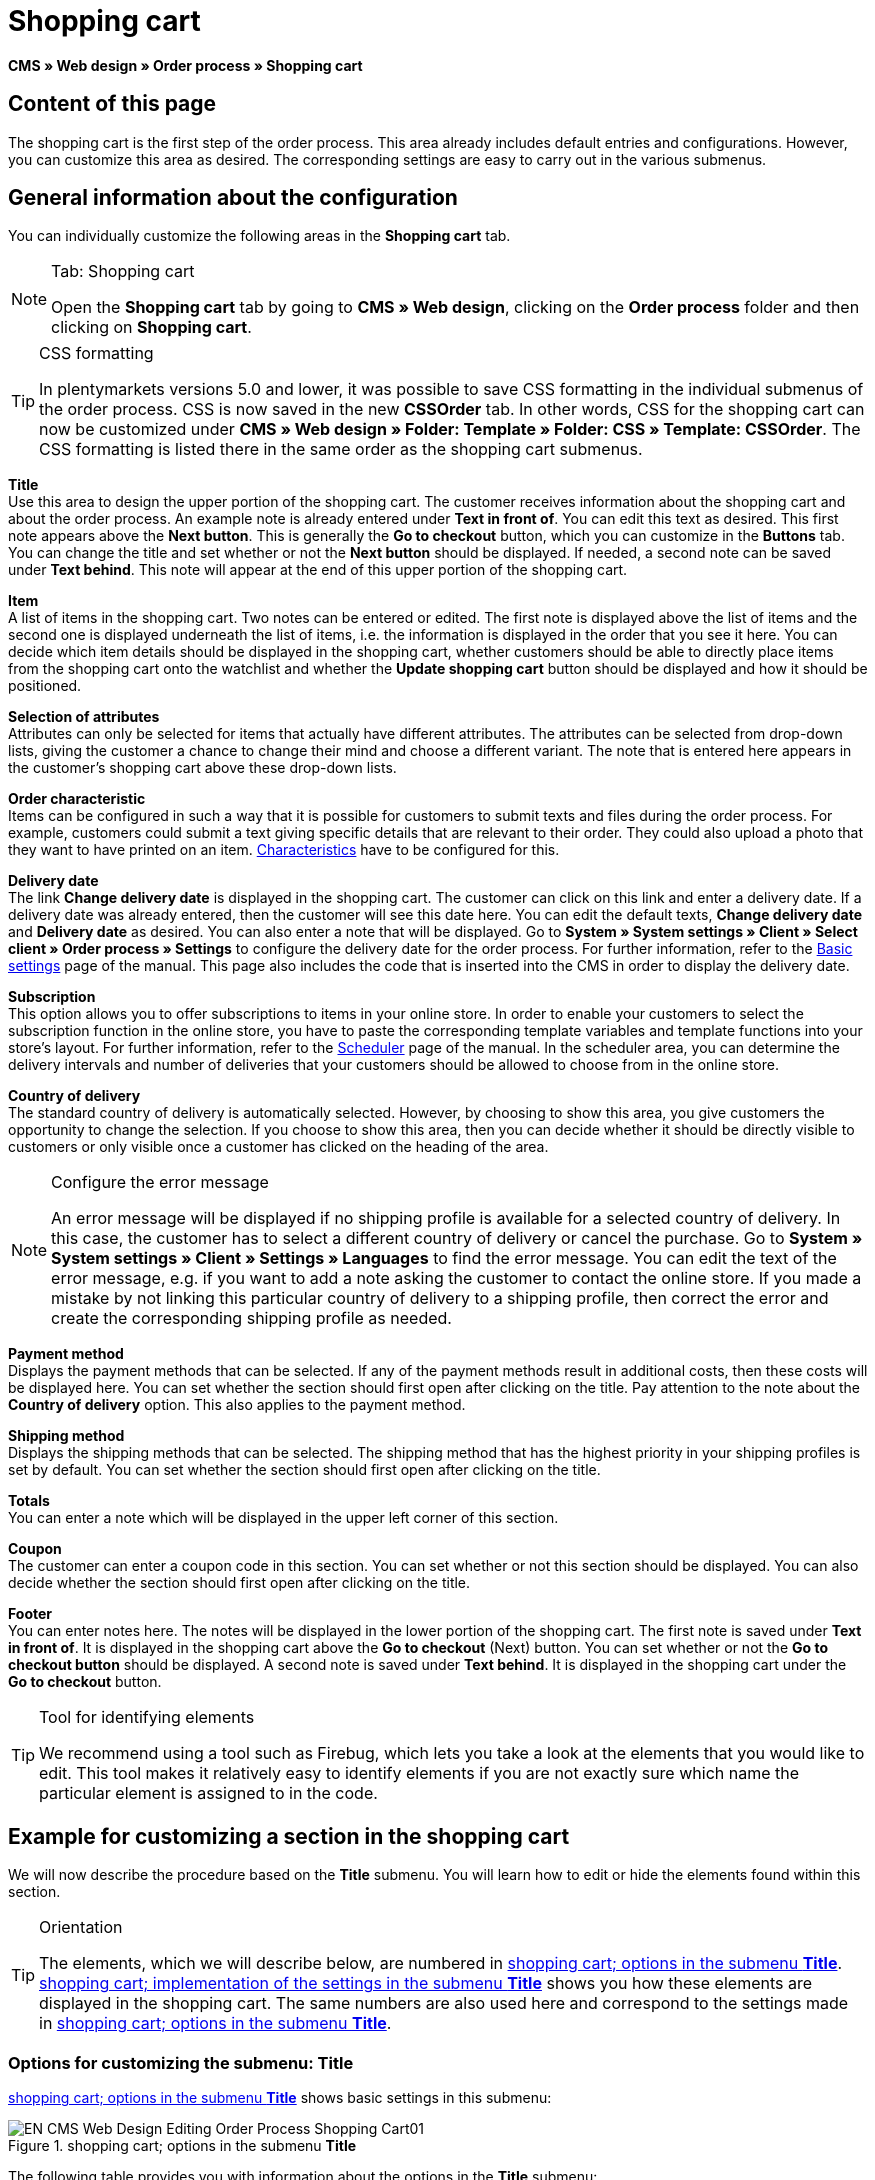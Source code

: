 = Shopping cart
:lang: en
// include::{includedir}/_header.adoc[]
:position: 10

*CMS » Web design » Order process » Shopping cart*

== Content of this page

The shopping cart is the first step of the order process. This area already includes default entries and configurations. However, you can customize this area as desired. The corresponding settings are easy to carry out in the various submenus.

== General information about the configuration

You can individually customize the following areas in the *Shopping cart* tab.

[NOTE]
.Tab: Shopping cart
====
Open the *Shopping cart* tab by going to *CMS » Web design*, clicking on the *Order process* folder and then clicking on *Shopping cart*.
====

[TIP]
.CSS formatting
====
In plentymarkets versions 5.0 and lower, it was possible to save CSS formatting in the individual submenus of the order process. CSS is now saved in the new *CSSOrder* tab. In other words, CSS for the shopping cart can now be customized under *CMS » Web design » Folder: Template » Folder: CSS » Template: CSSOrder*. The CSS formatting is listed there in the same order as the shopping cart submenus.
====

*Title* +
Use this area to design the upper portion of the shopping cart. The customer receives information about the shopping cart and about the order process. An example note is already entered under *Text in front of*. You can edit this text as desired. This first note appears above the *Next button*. This is generally the *Go to checkout* button, which you can customize in the *Buttons* tab. You can change the title and set whether or not the *Next button* should be displayed. If needed, a second note can be saved under *Text behind*. This note will appear at the end of this upper portion of the shopping cart.

*Item* +
A list of items in the shopping cart. Two notes can be entered or edited. The first note is displayed above the list of items and the second one is displayed underneath the list of items, i.e. the information is displayed in the order that you see it here. You can decide which item details should be displayed in the shopping cart, whether customers should be able to directly place items from the shopping cart onto the watchlist and whether the *Update shopping cart* button should be displayed and how it should be positioned.

*Selection of attributes* +
Attributes can only be selected for items that actually have different attributes. The attributes can be selected from drop-down lists, giving the customer a chance to change their mind and choose a different variant. The note that is entered here appears in the customer's shopping cart above these drop-down lists.

*Order characteristic* +
Items can be configured in such a way that it is possible for customers to submit texts and files during the order process. For example, customers could submit a text giving specific details that are relevant to their order. They could also upload a photo that they want to have printed on an item. <<item/managing-items#2, Characteristics>> have to be configured for this.

*Delivery date* +
The link *Change delivery date* is displayed in the shopping cart. The customer can click on this link and enter a delivery date. If a delivery date was already entered, then the customer will see this date here. You can edit the default texts, *Change delivery date* and *Delivery date* as desired. You can also enter a note that will be displayed. Go to *System » System settings » Client » Select client » Order process » Settings* to configure the delivery date for the order process. For further information, refer to the <<omni-channel/online-store/setting-up-clients/order-process#, Basic settings>> page of the manual. This page also includes the code that is inserted into the CMS in order to display the delivery date.

*Subscription* +
This option allows you to offer subscriptions to items in your online store. In order to enable your customers to select the subscription function in the online store, you have to paste the corresponding template variables and template functions into your store's layout. For further information, refer to the <<orders/scheduler#, Scheduler>> page of the manual. In the scheduler area, you can determine the delivery intervals and number of deliveries that your customers should be allowed to choose from in the online store.

*Country of delivery* +
The standard country of delivery is automatically selected. However, by choosing to show this area, you give customers the opportunity to change the selection. If you choose to show this area, then you can decide whether it should be directly visible to customers or only visible once a customer has clicked on the heading of the area.

[NOTE]
.Configure the error message
====
An error message will be displayed if no shipping profile is available for a selected country of delivery. In this case, the customer has to select a different country of delivery or cancel the purchase. Go to *System » System settings » Client » Settings » Languages* to find the error message. You can edit the text of the error message, e.g. if you want to add a note asking the customer to contact the online store. If you made a mistake by not linking this particular country of delivery to a shipping profile, then correct the error and create the corresponding shipping profile as needed.
====

*Payment method* +
Displays the payment methods that can be selected. If any of the payment methods result in additional costs, then these costs will be displayed here. You can set whether the section should first open after clicking on the title. Pay attention to the note about the *Country of delivery* option. This also applies to the payment method.

*Shipping method* +
Displays the shipping methods that can be selected. The shipping method that has the highest priority in your shipping profiles is set by default. You can set whether the section should first open after clicking on the title.

*Totals* +
You can enter a note which will be displayed in the upper left corner of this section.

*Coupon* +
The customer can enter a coupon code in this section. You can set whether or not this section should be displayed. You can also decide whether the section should first open after clicking on the title.

*Footer* +
You can enter notes here. The notes will be displayed in the lower portion of the shopping cart. The first note is saved under *Text in front of*. It is displayed in the shopping cart above the *Go to checkout* (Next) button. You can set whether or not the *Go to checkout button* should be displayed. A second note is saved under *Text behind*. It is displayed in the shopping cart under the *Go to checkout* button.

[TIP]
.Tool for identifying elements
====
We recommend using a tool such as Firebug, which lets you take a look at the elements that you would like to edit. This tool makes it relatively easy to identify elements if you are not exactly sure which name the particular element is assigned to in the code.
====

== Example for customizing a section in the shopping cart

We will now describe the procedure based on the *Title* submenu. You will learn how to edit or hide the elements found within this section.

[TIP]
.Orientation
====
The elements, which we will describe below, are numbered in <<image-shopping-cart-options-submenu-title>>. <<image-shopping-cart-implementation-settings-submenu-title>> shows you how these elements are displayed in the shopping cart. The same numbers are also used here and correspond to the settings made in <<image-shopping-cart-options-submenu-title>>.
====

=== Options for customizing the submenu: Title

<<image-shopping-cart-options-submenu-title>> shows basic settings in this submenu:

[[image-shopping-cart-options-submenu-title]]
.shopping cart; options in the submenu *Title*
image::omni-channel/online-store/setting-up-clients/_cms/web-design/editing-the-web-design/order-process/assets/EN-CMS-Web-Design-Editing-Order-Process-Shopping-Cart01.png[]

The following table provides you with information about the options in the *Title* submenu:

[[table-options-shopping-cart-submenu-title]]
.shopping cart; options in the submenu *Title*
[cols="1,3,3"]
|====
|No.
|Setting
|Explanation

|1
|*Image gallery*
|The image gallery contains all of the images for your store's design. You can use the image gallery to load an image into a particular section. Do so by inserting the image's URL. <<image-shopping-cart-options-submenu-title>> shows an example for the HTML code (arrow). Result: <<image-shopping-cart-implementation-settings-submenu-title>> , number 1. +
Create individual folders in the image gallery for the various areas of the design.

|2
|*Template variables and template functions*
|Opens an overview of template variables and functions for the corresponding template. You can also view the variables and functions for other templates.

|3
|*Editor*
|The following options are available: +
*WYSIWYG-Editor* = An editor with a wide range of tools for creating content. +
*CK-Editor* = An efficient <<omni-channel/online-store/cms#web-design-tools-editor, editor>> that is also used in other areas. +
*Syntax editor* = Code will be highlighted in color in the syntax structure. +
*Text field* = Code will be displayed as pure text.

|4
|*Text in front of*
|The note is used to give the store visitor important information about the order process. Text is already entered by default for some designs and templates. You can edit this text or add to it. It is also possible to save an image by inserting the corresponding HTML code along with the image's URL (<<image-shopping-cart-options-submenu-title>> , arrow).

|5
|*Title*
|The title's name is saved here. In this case, the name is *shopping cart* (<<image-shopping-cart-options-submenu-title>> , number 5).

|6
|*Next button*
|The *Next button* is used to transition from the shopping cart to the order process. To do so, the customer can click on this button or on a second (copy of the same) button at the end of the page. The button is set to *Show* by default (<<image-shopping-cart-options-submenu-title>> , number 6). It can be hidden by selecting *Do not show*. +
*_Tip:_*: You can hide the button by selecting the option *Do not show*. This should be done if you don't want the customer to leave the shopping cart by clicking on the button at the top of the page, but rather to first check the entire page and then click on the button at the bottom of the page. +
You can edit the buttons as well as the text of the buttons in the corresponding tab.

|7
|*Text behind*
|Enter an additional note if needed here, which will be displayed at the bottom of the title field (<<image-shopping-cart-options-submenu-title>> , number 7).
|====

=== The settings displayed in the online store

The position numbers in <<image-shopping-cart-options-submenu-title>> and <<table-options-shopping-cart-submenu-title>> correspond to the position numbers in <<image-shopping-cart-implementation-settings-submenu-title>>. This helps you recognize where the various elements will be displayed in the online store. The elements may look different depending on how the design is customized.

[[image-shopping-cart-implementation-settings-submenu-title]]
.shopping cart; implementation of the settings in the submenu *Title*
image::omni-channel/online-store/setting-up-clients/_cms/web-design/editing-the-web-design/order-process/assets/EN-CMS-Web-Design-Editing-Order-Process-Shopping-Cart02.png[]

== Template variables in the shopping cart area

Click on the icon *Template variables and template functions* to access an overview of all the template variables and functions that can be used in this area (<<image-shopping-cart-options-submenu-title>> , number 2). If you copy a variable or function and paste it, e.g. into a note or the CSS, then the content will be displayed during the checkout process.

[IMPORTANT]
.Example: Template variables and template functions for different separators
====
Template variables such as *$ItemAmountNetDot* are used for displaying numerical values (prices). The last part of the template variable, here dot, indicates the separator that is used, e.g. before the amount of cents. You can use these template variables to customize how prices, shipping costs etc. are displayed in a particular language. For example, you could use a comma as the separator for monetary amounts in a German layout and you could use a period as the separator for an English layout.
====

[WARNING]
.Dot template variables
====
If you would like to use these template variables elsewhere for transmitting data, then you have to use the dot variables as only those are suitable for the transfer of data.
====

The following table explains important template variables for the shopping cart:

.template variables in the shopping cart area
[cols="1,3"]
|====
|Variable name |Explanation

|*$CompanyCEO*
|The company's chief executive officer. Variable can be used globally.

|*$CompanyCity*
|City where the company is located. Variable can be used globally.

|*$CompanyCountry*
|Country where the company is located. Variable can be used globally.

|*$CompanyEmail*
|The company's email address. Variable can be used globally.

|*$CompanyFon*
|The company's phone number. Variable can be used globally.

|*$CompanyHotline*
|The company's hotline. Variable can be used globally.

|*$CouponCampaign*
|Coupon campaign. Variable can be used globally.

|*$CouponCampaignID*
|Coupon campaign ID. Variable can be used globally.

|*$CouponCode*
|Coupon code. Variable can be used globally.

|*$Currency*
|Currency. Variable can be used globally.

|*$CustomerEmail*
|The customer's email address. Variable can be used globally.

|*$CustomerID*
|Customer ID. Variable can be used globally.

|*$CustomerName*
|The customer's name. Variable can be used globally.

|*$GtcTransAsync*
|Order and item parameters +
Traditional *tracking code* from *Google Analytics* +
The Google Analytics Asynchronous Tracking Code is an improved snippet of JavaScript that loads the *ga.js* tracking code in the background while other scripts and content continue loading on your website pages. The advantages include a faster overall page load time, among other things. Further information can be found directly on link:https://support.google.com/analytics/answer/1008015[Google^]

|*$ItemAmountGrossDot*
|Gross item value; decimal places are separated by a dot.

|*$ItemAmountNetComma*
|Net item value; decimal places are separated by a comma.

|*$ItemAmountNetDot*
|Net item value; decimal places are separated by a dot.

|*$ItemIDListComma*
|List of item IDs; a comma separates the individual IDs.

|*$ItemIDListPipe*
|List of item IDs; a vertical bar separates the individual IDs.

|*$ItemQuantity*
|Number of items

|*$IsNet*
|This variable can be used globally. It returns the value *TRUE* if the content of the shopping cart becomes a net order (depending on the settings in the system), and *FALSE* if it becomes a gross order.

|*$MethodOfPayment*
|Payment method

|*$MethodOfPaymentID*
|Payment method ID

|*$ReferrerID*
|Referrer ID. Variable can be used globally.

|*$ReferrerName*
|Referrer name. Variable can be used globally.

|*$ShippingCostsGrossComma*
|Gross shopping costs; decimal places are separated by a comma.

|*$ShippingCostsGrossDot*
|Gross shipping costs; decimal places are separated by a dot.

|*$ShippingCostsNetComma*
|Net shipping costs; decimal places are separated by a comma.

|*$ShippingCostsNetDot*
|Net shipping costs; decimal places are separated by a dot.

|*$ShippingCountry*
|Country of delivery

|*$ShippingCountryID*
|Country of delivery ID

|*$ShippingProfile*
|Shipping profile

|*$ShippingProfileID*
|Shipping profile ID

|*$ShippingProvider*
|Shipping service provider

|*$ShippingProviderID*
|Shipping service provider ID

|*$TotalAmountGrossComma*
|Gross total amount; decimal places are separated by a comma.

|*$TotalAmountGrossDot*
|Gross total amount; decimal places are separated by a dot.

|*$TotalAmountNetComma*
|Net total amount; decimal places are separated by a comma.

|*$TotalAmountNetDot*
|Net total amount; decimal places are separated by a dot.
|====


== Tracking

Use tools like *Google Analytics* or *etracker* to track how many visitors your online store receives. Furthermore, you can save a tracking code within the shopping cart area. Doing so will provide you with detailed information about your customers' purchases, the orders and the items that they include.

For further information, refer to the <<omni-channel/online-store/extras/universal-analytics#, Google Analytics>>  page of the manual.
